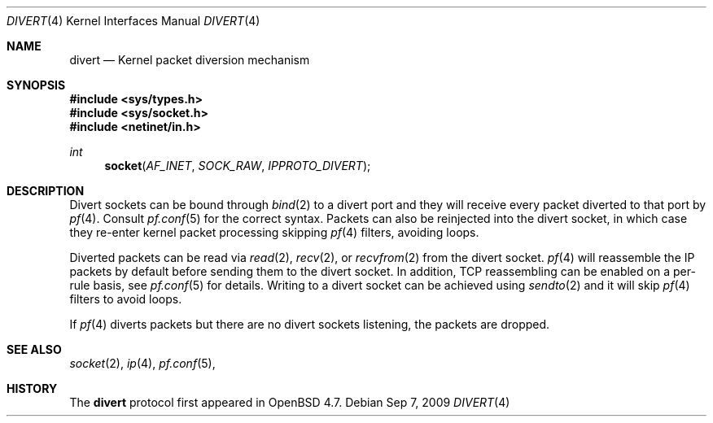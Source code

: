 .\"     $OpenBSD: src/share/man/man4/divert.4,v 1.1 2009/09/08 17:00:41 michele Exp $
.\"
.\" Copyright (c) 2009 Michele Marchetto <michele@openbsd.org>
.\"
.\" Permission to use, copy, modify, and distribute this software for any
.\" purpose with or without fee is hereby granted, provided that the above
.\" copyright notice and this permission notice appear in all copies.
.\"
.\" THE SOFTWARE IS PROVIDED "AS IS" AND THE AUTHOR DISCLAIMS ALL WARRANTIES
.\" WITH REGARD TO THIS SOFTWARE INCLUDING ALL IMPLIED WARRANTIES OF
.\" MERCHANTABILITY AND FITNESS. IN NO EVENT SHALL THE AUTHOR BE LIABLE FOR
.\" ANY SPECIAL, DIRECT, INDIRECT, OR CONSEQUENTIAL DAMAGES OR ANY DAMAGES
.\" WHATSOEVER RESULTING FROM LOSS OF USE, DATA OR PROFITS, WHETHER IN AN
.\" ACTION OF CONTRACT, NEGLIGENCE OR OTHER TORTIOUS ACTION, ARISING OUT OF
.\" OR IN CONNECTION WITH THE USE OR PERFORMANCE OF THIS SOFTWARE.
.\"

.Dd $Mdocdate: Sep 7 2009 $
.Dt DIVERT 4
.Os
.Sh NAME
.Nm divert
.Nd Kernel packet diversion mechanism
.Sh SYNOPSIS
.Fd #include <sys/types.h>
.Fd #include <sys/socket.h>
.Fd #include <netinet/in.h>
.Ft int
.Fn socket AF_INET SOCK_RAW IPPROTO_DIVERT
.Sh DESCRIPTION
Divert sockets can be bound through
.Xr bind 2
to a divert port and they will receive every packet
diverted to that port by
.Xr pf 4 .
Consult
.Xr pf.conf 5
for the correct syntax.
Packets can also be reinjected into the divert socket, in which case they
re-enter kernel packet processing skipping
.Xr pf 4
filters, avoiding loops.
.Pp
Diverted packets can be read via
.Xr read 2 ,
.Xr recv 2 ,
or
.Xr recvfrom 2
from the divert socket.
.Xr pf 4
will reassemble the IP packets by default before sending them to the divert
socket.
In addition, TCP reassembling can be enabled on a per-rule basis, see
.Xr pf.conf 5
for details.
Writing to a divert socket can be achieved using
.Xr sendto 2
and it will skip
.Xr pf 4
filters to avoid loops.
.Pp
If
.Xr pf 4
diverts packets but there are no divert sockets listening,
the packets are dropped.
.Sh SEE ALSO
.Xr socket 2 ,
.Xr ip 4 ,
.Xr pf.conf 5 ,
.Sh HISTORY
The
.Nm
protocol first appeared in
.Ox 4.7.
